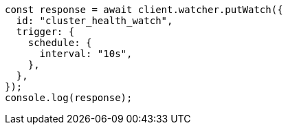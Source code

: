 // This file is autogenerated, DO NOT EDIT
// Use `node scripts/generate-docs-examples.js` to generate the docs examples

[source, js]
----
const response = await client.watcher.putWatch({
  id: "cluster_health_watch",
  trigger: {
    schedule: {
      interval: "10s",
    },
  },
});
console.log(response);
----

